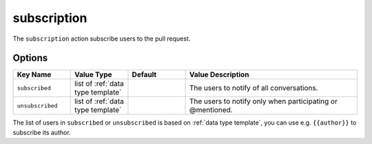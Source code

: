 .. meta::
   :description: Mergify Documentation for Assign Action
   :keywords: mergify, subscription, pull request
   :summary: Subscribe users to pull requests.
   :doc:icon: hand-point-right

.. _subscription action:

subscription
============

The ``subscription`` action subscribe users to the pull request.

Options
-------

.. list-table::
   :header-rows: 1
   :widths: 1 1 1 3

   * - Key Name
     - Value Type
     - Default
     - Value Description
   * - ``subscribed``
     - list of :ref:`data type template`
     -
     - The users to notify of all conversations.
   * - ``unsubscribed``
     - list of :ref:`data type template`
     -
     - The users to notify only when participating or @mentioned.


The list of users in ``subscribed`` or ``unsubscribed`` is based
on :ref:`data type template`, you can use e.g. ``{{author}}`` to subscribe its
author.

